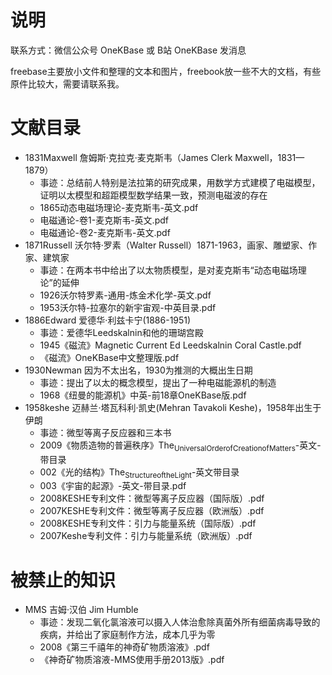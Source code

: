 
* 说明

联系方式：微信公众号 OneKBase 或 B站 OneKBase 发消息

freebase主要放小文件和整理的文本和图片，freebook放一些不大的文档，有些原件比较大，需要请联系我。

* 文献目录

- 1831Maxwell 詹姆斯·克拉克·麦克斯韦（James Clerk Maxwell，1831—1879）
  - 事迹：总结前人特别是法拉第的研究成果，用数学方式建模了电磁模型，证明以太模型和超距模型数学结果一致，预测电磁波的存在
  - 1865动态电磁场理论-麦克斯韦-英文.pdf
  - 电磁通论-卷1-麦克斯韦-英文.pdf
  - 电磁通论-卷2-麦克斯韦-英文.pdf
- 1871Russell 沃尔特·罗素（Walter Russell）1871-1963，画家、雕塑家、作家、建筑家
  - 事迹：在两本书中给出了以太物质模型，是对麦克斯韦“动态电磁场理论”的延伸
  - 1926沃尔特罗素-通用-炼金术化学-英文.pdf
  - 1953沃尔特-拉塞尔的新宇宙观-中英目录.pdf
- 1886Edward 爱德华·利兹卡宁(1886-1951)
  - 事迹：爱德华Leedskalnin和他的珊瑚宫殿
  - 1945《磁流》Magnetic Current Ed Leedskalnin Coral Castle.pdf
  - 《磁流》OneKBase中文整理版.pdf
- 1930Newman 因为不太出名，1930为推测的大概出生日期
  - 事迹：提出了以太的概念模型，提出了一种电磁能源机的制造
  - 1968《纽曼的能源机》中英-前18章OneKBase版.pdf
- 1958keshe 迈赫兰·塔瓦科利·凯史(Mehran Tavakoli Keshe)，1958年出生于伊朗
  - 事迹：微型等离子反应器和三本书
  - 2009《物质造物的普遍秩序》The_Universal_Order_of_Creation_of_Matters-英文-带目录
  - 002《光的结构》The_Structure_of_the_Light-英文带目录
  - 003《宇宙的起源》-英文-带目录.pdf
  - 2008KESHE专利文件：微型等离子反应器（国际版）.pdf
  - 2007KESHE专利文件：微型等离子反应器（欧洲版）.pdf
  - 2008KESHE专利文件：引力与能量系统（国际版）.pdf
  - 2007Keshe专利文件：引力与能量系统（欧洲版）.pdf

* 被禁止的知识

- MMS 吉姆·汉伯 Jim Humble
  - 事迹：发现二氧化氯溶液可以摄入人体治愈除真菌外所有细菌病毒导致的疾病，并给出了家庭制作方法，成本几乎为零
  - 2008《第三千禧年的神奇矿物质溶液》.pdf
  - 《神奇矿物质溶液-MMS使用手册2013版》.pdf
